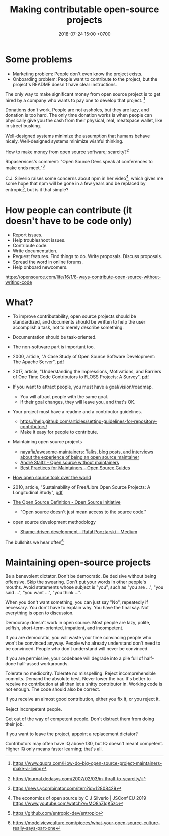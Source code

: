 #+TITLE: Making contributable open-source projects
#+DATE: 2018-07-24 15:00 +0700
#+PERMALINK: /opensrc.html
* Some problems
- Marketing problem: People don't even know the project exists.
- Onboarding problem: People want to contribute to the project, but the project's README doesn't have clear instructions.

The only way to make significant money from open source project is to get hired by a company who wants to pay one to develop that project.
 [fn::https://www.quora.com/How-do-big-open-source-project-maintainers-make-a-living]

Donations don't work.
People are not assholes, but they are lazy, and donation is too hard.
The only time donation works is when people can physically give you the cash from their physical, real, meatspace wallet, like in street busking.

Well-designed systems minimize the assumption that humans behave nicely.
Well-designed systems minimize wishful thinking.

How to make money from open source software; scarcity?[fn::https://journal.dedasys.com/2007/02/03/in-thrall-to-scarcity/]

Rbpaservices's comment: "Open Source Devs speak at conferences to make ends meet."[fn::https://news.ycombinator.com/item?id=12808429]

C.J. Silverio raises some concerns about npm in her video[fn::The economics of open source by C J Silverio | JSConf EU 2019 https://www.youtube.com/watch?v=MO8hZlgK5zc],
which gives me some hope that npm will be gone in a few years and be replaced by entropic[fn::https://github.com/entropic-dev/entropic],
but is it that simple?
* How people can contribute (it doesn't have to be code only)
- Report issues.
- Help troubleshoot issues.
- Contribute code.
- Write documentation.
- Request features.
  Find things to do.
  Write proposals.
  Discuss proposals.
- Spread the word in online forums.
- Help onboard newcomers.

https://opensource.com/life/16/1/8-ways-contribute-open-source-without-writing-code
* What?
- To improve contributability, open source projects should be standardized, and documents should be written to help the user accomplish a task, not to merely describe something.
- Documentation should be task-oriented.
- The non-software part is important too.
- 2000, article, "A Case Study of Open Source Software Development: The Apache Server", [[http://herbsleb.org/web-pubs/pdfs/mockus-acase-2000.pdf][pdf]]
- 2017, article, "Understanding the Impressions, Motivations, and Barriers of One Time Code Contributors to FLOSS Projects: A Survey", [[http://carver.cs.ua.edu/Papers/Conference/2017/ICSE_OTC.pdf][pdf]]
- If you want to attract people, you must have a goal/vision/roadmap.

  - You will attract people with the same goal.
  - If their goal changes, they will leave you, and that's OK.

- Your project must have a readme and a contributor guidelines.

  - https://help.github.com/articles/setting-guidelines-for-repository-contributors/
  - Make it easy for people to contribute.

- Maintaining open source projects

  - [[https://github.com/nayafia/awesome-maintainers][nayafia/awesome-maintainers: Talks, blog posts, and interviews about the experience of being an open source maintainer]]
  - [[https://staltz.com/open-source-without-maintainers.html][André Staltz - Open source without maintainers]]
  - [[https://opensource.guide/best-practices/][Best Practices for Maintainers - Open Source Guides]]

- [[https://www.theinquirer.net/inquirer/feature/3013459/how-open-source-took-over-the-world][How open source took over the world]]
- 2010, article, "Sustainability of Free/Libre Open Source Projects: A Longitudinal Study", [[https://pdfs.semanticscholar.org/934e/0e87df10ca51138e3fe857a2de216787cbef.pdf][pdf]]
- [[https://opensource.org/osd][The Open Source Definition - Open Source Initiative]]

  - "Open source doesn't just mean access to the source code."

- open source development methodology

  - [[https://medium.com/@pocztarski/shame-driven-development-4545fae46fd][Shame-driven development -- Rafał Pocztarski -- Medium]]

The bullshits we hear often[fn::https://modelviewculture.com/pieces/what-your-open-source-culture-really-says-part-one]
* Maintaining open-source projects
Be a benevolent dictator.
Don't be democratic.
Be decisive without being offensive.
Skip the swearing.
Don't put your words in other people's mouths.
Avoid statements whose subject is "you", such as "you are ...", "you said ...", "you want ...", "you think ...".

When you don't want something, you can just say "No", repeatedly if necessary.
You don't have to explain why.
You have the final say.
Not everything is open to discussion.

Democracy doesn't work in open source.
Most people are lazy, polite, selfish, short-term-oriented, impatient, and incompetent.

If you are democratic, you will waste your time convincing people who won't be convinced anyway.
People who already understand don't need to be convinced.
People who don't understand will never be convinced.

If you are permissive, your codebase will degrade into a pile full of half-done half-assed workarounds.

Tolerate no mediocrity.
Tolerate no misspelling.
Reject incomprehensible commits.
Demand the absolute best.
Never lower the bar.
It's better to receive no contribution at all than let a shitty contributor in.
Working code is not enough.
The code should also be correct.

If you receive an almost good contribution, either you fix it, or you reject it.

Reject incompetent people.

Get out of the way of competent people.
Don't distract them from doing their job.

If you want to leave the project, appoint a replacement dictator?

Contributors may often have IQ above 130, but IQ doesn't meant competent.
Higher IQ only means faster learning; that's all.
